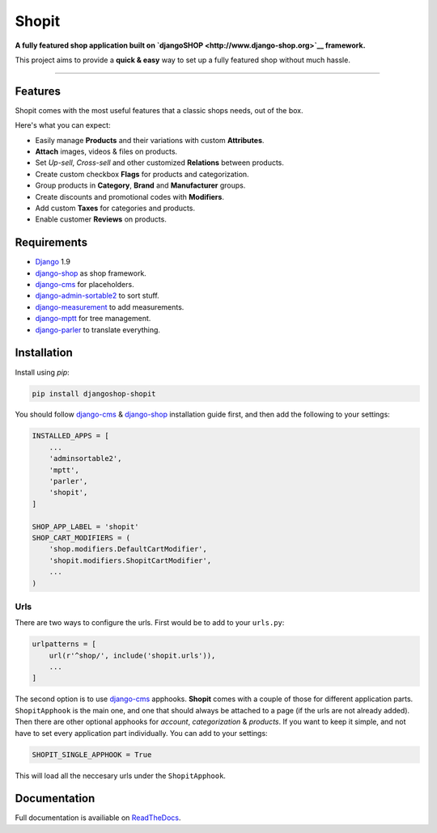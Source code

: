 Shopit
======

|Build Status| |Codecov| |PyPI version|

**A fully featured shop application built on
`djangoSHOP <http://www.django-shop.org>`__ framework.**

This project aims to provide a **quick & easy** way to set up a fully
featured shop without much hassle.

--------------

Features
--------

Shopit comes with the most useful features that a classic shops needs,
out of the box.

Here's what you can expect:

-  Easily manage **Products** and their variations with custom
   **Attributes**.
-  **Attach** images, videos & files on products.
-  Set *Up-sell*, *Cross-sell* and other customized **Relations**
   between products.
-  Create custom checkbox **Flags** for products and categorization.
-  Group products in **Category**, **Brand** and **Manufacturer**
   groups.
-  Create discounts and promotional codes with **Modifiers**.
-  Add custom **Taxes** for categories and products.
-  Enable customer **Reviews** on products.

Requirements
------------

-  `Django <https://www.djangoproject.com/>`__ 1.9
-  `django-shop <https://github.com/awesto/django-shop>`__ as shop
   framework.
-  `django-cms <https://github.com/divio/django-cms>`__ for
   placeholders.
-  `django-admin-sortable2 <https://github.com/jrief/django-admin-sortable2>`__
   to sort stuff.
-  `django-measurement <https://github.com/coddingtonbear/django-measurement>`__
   to add measurements.
-  `django-mptt <https://github.com/django-mptt/django-mptt>`__ for tree
   management.
-  `django-parler <https://github.com/django-parler/django-parler>`__ to
   translate everything.

Installation
------------

Install using *pip*:

.. code:: bash

    pip install djangoshop-shopit

You should follow `django-cms <https://github.com/divio/django-cms>`__ &
`django-shop <https://github.com/awesto/django-shop>`__ installation
guide first, and then add the following to your settings:

.. code:: python

    INSTALLED_APPS = [
        ...
        'adminsortable2',
        'mptt',
        'parler',
        'shopit',
    ]

    SHOP_APP_LABEL = 'shopit'
    SHOP_CART_MODIFIERS = (
        'shop.modifiers.DefaultCartModifier',
        'shopit.modifiers.ShopitCartModifier',
        ...
    )

Urls
^^^^

There are two ways to configure the urls. First would be to add to your
``urls.py``:

.. code:: python

    urlpatterns = [
        url(r'^shop/', include('shopit.urls')),
        ...
    ]

The second option is to use
`django-cms <https://github.com/divio/django-cms>`__ apphooks.
**Shopit** comes with a couple of those for different application parts.
``ShopitApphook`` is the main one, and one that should always be
attached to a page (if the urls are not already added). Then there are
other optional apphooks for *account*, *categorization* & *products*. If
you want to keep it simple, and not have to set every application part
individually. You can add to your settings:

.. code:: python

    SHOPIT_SINGLE_APPHOOK = True

This will load all the neccesary urls under the ``ShopitApphook``.

Documentation
-------------

Full documentation is availiable on
`ReadTheDocs <http://djangoshop-shopit.readthedocs.org>`__.

.. |Build Status| image:: https://img.shields.io/travis/dinoperovic/djangoshop-shopit.svg
   :target: https://travis-ci.org/dinoperovic/djangoshop-shopit
.. |Codecov| image:: https://img.shields.io/codecov/c/github/dinoperovic/djangoshop-shopit.svg
   :target: http://codecov.io/github/dinoperovic/djangoshop-shopit
.. |PyPI version| image:: https://img.shields.io/pypi/v/djangoshop-shopit.svg
   :target: https://pypi.python.org/pypi/djangoshop-shopit


